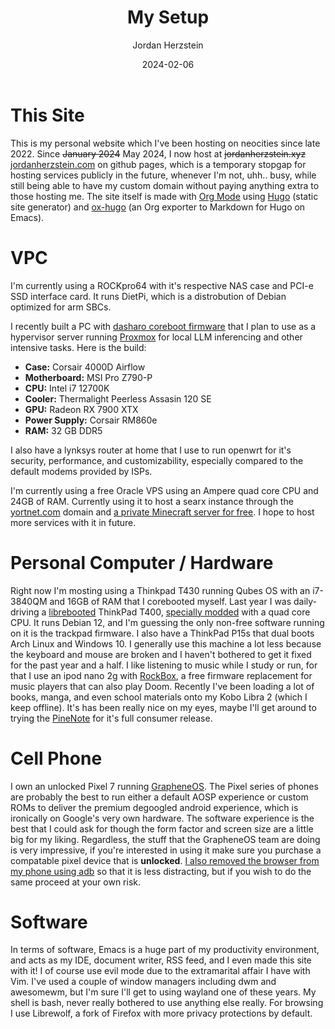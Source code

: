 #+TITLE: My Setup
#+AUTHOR: Jordan Herzstein 
#+DATE: 2024-02-06
#+HUGO_BASE_DIR: ../../
#+HUGO_SECTION: mysetup
#+HUGO_MENU: :menu "mysetup"
#+HUGO_CODE_FENCE: nil
#+EXPORT_FILE_NAME: _index.md

* This Site
This is my personal website which I've been hosting on neocities since late 2022. Since +January 2024+ May 2024, I now host at +jordanherzstein.xyz+ [[http://jordanherzstein.com][jordanherzstein.com]] on github pages, which is a temporary stopgap for hosting services publicly in the future, whenever I'm not, uhh.. busy, while still being able to have my custom domain without paying anything extra to those hosting me. The site itself is made with [[https://orgmode.org/][Org Mode]] using [[https://gohugo.io/][Hugo]] (static site generator) and [[https://ox-hugo.scripter.co/][ox-hugo]] (an Org exporter to Markdown for Hugo on Emacs).

* VPC 
I'm currently using a ROCKpro64 with it's respective NAS case and PCI-e SSD interface card. It runs DietPi, which is a distrobution of Debian optimized for arm SBCs. 

I recently built a PC with [[https://www.dasharo.com/][dasharo coreboot firmware]] that I plan to use as a hypervisor server running [[https://www.proxmox.com/en/][Proxmox]] for local LLM inferencing and other intensive tasks. Here is the build:

- *Case:* Corsair 4000D Airflow
- *Motherboard:* MSI Pro Z790-P
- *CPU:* Intel i7 12700K
- *Cooler:* Thermalight Peerless Assasin 120 SE
- *GPU:* Radeon RX 7900 XTX
- *Power Supply:* Corsair RM860e
- *RAM:* 32 GB DDR5

I also have a lynksys router at home that I use to run openwrt for it's security, performance, and customizability, especially compared to the default modems provided by ISPs.

I'm currently using a free Oracle VPS using an Ampere quad core CPU and 24GB of RAM. Currently using it to host a searx instance through the [[https://yortnet.com][yortnet.com]] domain and [[/posts/oracle_mc_server][a private Minecraft server for free]]. I hope to host more services with it in future.

* Personal Computer / Hardware
Right now I'm mosting using a Thinkpad T430 running Qubes OS with an i7-3840QM and 16GB of RAM that I corebooted myself. Last year I was daily-driving a [[https://libreboot.org/][librebooted]] ThinkPad T400, [[https://vid.puffyan.us/watch?v=Fs4GjDiOie8][specially modded]] with a quad core CPU. It runs Debian 12, and I'm guessing the only non-free software running on it is the trackpad firmware. I also have a ThinkPad P15s that dual boots Arch Linux and Windows 10. I generally use this machine a lot less because the keyboard and mouse are broken and I haven't bothered to get it fixed for the past year and a half. I like listening to music while I study or run, for that I use an ipod nano 2g with [[https://www.rockbox.org/][RockBox]], a free firmware replacement for music players that can also play Doom. Recently I've been loading a lot of books, manga, and even school materials onto my Kobo Libra 2 (which I keep offline). It's has been really nice on my eyes, maybe I'll get around to trying the [[https://www.pine64.org/pinenote/][PineNote]] for it's full consumer release.

* Cell Phone
I own an unlocked Pixel 7 running [[https://grapheneos.org][GrapheneOS]]. The Pixel series of phones are probably the best to run either a default AOSP experience or custom ROMs to deliver the premium degoogled android experience, which is ironically on Google's very own hardware. The software experience is the best that I could ask for though the form factor and screen size are a little big for my liking. Regardless, the stuff that the GrapheneOS team are doing is very impressive, if you're interested in using it make sure you purchase a compatable pixel device that is *unlocked*. [[/posts/adb_vanadium/][I also removed the browser from my phone using adb]] so that it is less distracting, but if you wish to do the same proceed at your own risk.

* Software
In terms of software, Emacs is a huge part of my productivity environment, and acts as my IDE, document writer, RSS feed, and I even made this site with it! I of course use evil mode due to the extramarital affair I have with Vim. I've used a couple of window managers including dwm and awesomewm, but I'm sure I'll get to using wayland one of these years. My shell is bash, never really bothered to use anything else really. For browsing I use Librewolf, a fork of Firefox with more privacy protections by default. 
